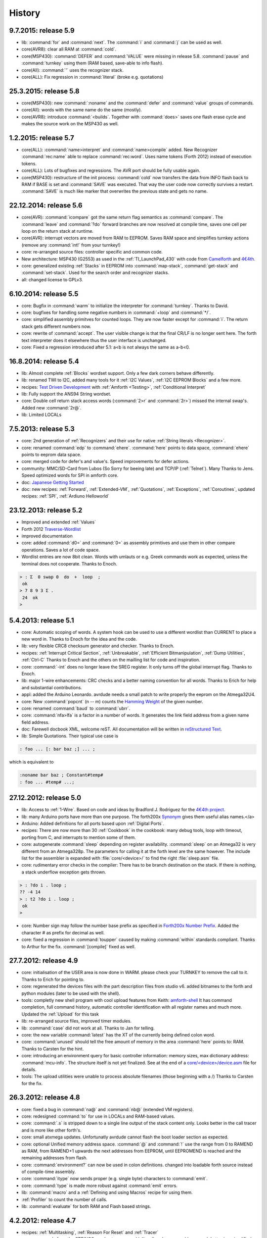 
History
=======

9.7.2015: release 5.9
......................

* lib: :command:`for` and :command:`next`. The :command:`i` and :command:`j`
  can be used as well.
* core(AVR8): clear all RAM at :command:`cold`.
* core(MSP430): :command:`DEFER` and :command:`VALUE` were missing in release 
  5.8. :command:`pause`  and :command:`turnkey` using them (RAM based, save-able
  to info flash).
* core(All): :command:`'` uses the recognizer stack.
* core(ALL): Fix regression in :command:`literal` (broke e.g. quotations)

25.3.2015: release 5.8
......................

* core(MSP430): new :command:`:noname` and the :command:`defer` and :command:`value` 
  groups of commands.
* core(All): words with the same name do the same (mostly).
* core(AVR8): introduce :command:`<builds`. Together with :command:`does>` saves 
  one flash erase cycle and makes the source work on the MSP430 as well.

1.2.2015: release 5.7
.......................

* core(ALL): :command:`name>interpret` and :command:`name>compile` added.
  New Recognizer :command:`rec:name` able to replace :command:`rec:word`. 
  Uses name tokens (Forth 2012) instead of execution tokens.
* core(ALL): Lots of bugfixes and regressions. The AVR port should be 
  fully usable again.
* core(MSP430): restructure of the init process: :command:`cold` 
  now transfers the data from INFO flash back to RAM if BASE is set and 
  :command:`SAVE` was executed. That way the user code now correctly 
  survives a restart. :command:`SAVE` is much like marker that 
  overwrites the previous state and gets no name.

22.12.2014: release 5.6
.......................

* core(AVR): :command:`icompare` got the same return flag semantics as 
  :command:`compare`. The :command:`leave` and :command:`?do` forward branches
  are now resolved at compile time, saves one cell per loop on the return 
  stack at runtime.
* core(AVR): interrupt vectors are moved from RAM to EEPROM. Saves RAM space
  and simplifies turnkey actions (remove any :command:`int!` from your turnkey!)
* core: re-arranged source files: controller specific and common code.
* New architecture: MSP430 (G2553) as used in the :ref:`TI_LaunchPad_430` 
  with code from `Camelforth <http://www.camelforth.com>`__ and 
  `4€4th <http://www.somersetweb.com/4E4th/EN.html>`__.
* core: generalized existing :ref:`Stacks` in EEPROM into :command:`map-stack`, 
  :command:`get-stack` and :command:`set-stack`. Used for the search order
  and recognizer stacks.
* all: changed license to GPLv3.


6.10.2014: release 5.5
......................

* core: Bugfix in :command:`warm` to initialize the interpreter for 
  :command:`turnkey`. Thanks to David.
* core: bugfixes for handling some negative numbers in :command:`+loop` 
  and :command:`*/`.
* core: simplified assembly primitves for counted loops. They are
  now faster except for :command:`i`. The return stack gets different
  numbers now.
* core: rewrite of :command:`accept`. The user visible change is that the final CR/LF
  is no longer sent here. The forth text interpreter does it elsewhere thus
  the user interface is unchanged.
* core: Fixed a regression introduced after 5.1: a<b is not always the same 
  as a-b<0.

16.8.2014: release 5.4
......................

* lib: Almost complete :ref:`Blocks` wordset support. Only a few dark corners behave differently.
* lib: renamed TWI to I2C, added many tools for it :ref:`I2C Values`, :ref:`I2C EEPROM Blocks` and 
  a few more.
* recipes: `Test Driven Development <http://en.wikipedia.org/wiki/Test-driven_development>`_ 
  with :ref:`Amforth <Testing>`, :ref:`Conditional Interpret`
* lib: Fully support the ANS94 String wordset.
* core: Double cell return stack access words (:command:`2>r` and 
  :command:`2r>`) missed the internal swap's. Added new :command:`2r@`.
* lib: Limited LOCALs


7.5.2013: release 5.3
......................

* core: 2nd generation of :ref:`Recognizers` and their use for native 
  :ref:`String literals <Recognizer>`.
* core: renamed :command:`edp` to :command:`ehere`. :command:`here` 
  points to data space, :command:`ehere`   points to eeprom data space.
* core: merged code for defer's and value's. Speed improvements
  for defer actions.
* community: MMC/SD-Card from Lubos (So Sorry for beeing late) and 
  TCP/IP (:ref:`Telnet`). Many Thanks to Jens. Speed optimized
  words for SPI in amforth core.
* doc: `Japanese Getting Started <http://amforth-installation-ja.readthedocs.org/ja/latest/index.html>`__
* doc: new recipes: :ref:`Forward`, :ref:`Extended-VM`, :ref:`Quotations`, :ref:`Exceptions`,
  :ref:`Coroutines`,  updated recipes: :ref:`SPI`, :ref:`Ardiuno Helloworld`

23.12.2013: release 5.2
.......................

* Improved and extended :ref:`Values`
* Forth 2012 `Traverse-Wordlist <http://www.forth200x.org/traverse-wordlist.html>`__
* improved documentation
* core: added :command:`d0=` and :command:`0=` as assembly primitives and
  use them in other compare operations. Saves a lot of code space.
* Wordlist entries are now 8bit clean. Words with umlauts or e.g.
  Greek commands work as expected, unless the terminal does not cooperate.
  Thanks to Enoch.

.. code-block:: forth

   > : Σ  0 swap 0  do  +  loop  ;
    ok
   > 7 8 9 3 Σ .
    24  ok
   >


5.4.2013: release 5.1
.....................

* core: Automatic scoping of words. A system hook can be used to
  use a different wordlist than CURRENT to place a new word in.
  Thanks to Enoch for the idea and the code.
* lib: very flexible CRC8 checksum generator and checker. Thanks to Enoch.
* recipes: :ref:`Interrupt Critical Section`, :ref:`Unbreakable`,
  :ref:`Efficient Bitmanipulation`, :ref:`Dump Utilities`, :ref:`Ctrl-C`
  Thanks to Enoch and the others on the mailling list for code and inspiration.
* core: :command:`-int` does no longer leave the SREG register. It
  only turns off the global interrupt flag. Thanks to Enoch.
* lib: major 1-wire enhancements: CRC checks and a better naming
  convention for all words. Thanks to Erich for help and substantial
  contributions.
* appl: added the Arduino Leonardo. avrdude needs a small patch to
  write properly the eeprom on the Atmega32U4.
* core: New :command:`popcnt` (n -- m) counts the
  `Hamming Weight <http://en.wikipedia.org/wiki/Hamming_weight>`_
  of the given number.
* core: renamed :command:`baud` to :command:`ubrr`.
* core: :command:`nfa>lfa` is a factor in a number of words. It
  generates the link field address from a given name field address.
* doc: Farewell docbook XML, welcome reST. All documentation will
  be written in `reStructured Text <http://sphinx-doc.org/>`_.
* lib: Simple Quotations. Their typical use case is

.. code-block:: forth

   : foo ... [: bar baz ;] ... ;

which is equivalent to

.. code-block:: forth

   :noname bar baz ; Constant#temp#
   : foo ... #temp# ...;

27.12.2012: release 5.0
.......................

* lib: Access to :ref:`1-Wire`.
  Based on code and ideas by Bradford J. Rodriguez for the
  `4€4th project <http://www.4e4th.eu>`_.
* lib: many Arduino ports have more than one purpose. The forth200x
  `Synonym <http://www.forth200x.org/synonym.html>`_
  gives them useful alias names.</a>
* Arduino: Added definitions for all ports based upon :ref:`Digital Ports`.
* recipes: There are now more than 30 :ref:`Cookbook` in the cookbook: many
  debug tools, loop with timeout, porting from C, and interrupts to mention some of them.
* core: autogenerate :command:`sleep` depending on register availability.
  :command:`sleep` on an Atmega32 is very different from an Atmega328p. The parameters for
  calling it at the forth level are the same however. The include list for the assembler
  is expanded with :file:`core/<device>/` to find the right :file:`sleep.asm` file.
* core: rudimentary error checks in the compiler: There has to be branch destination
  on the stack. If there is nothing, a stack underflow exception gets thrown.

.. code-block:: forth

      > : ?do i . loop ;
      ?? -4 14
      > : t2 ?do i . loop ;
       ok
      >

* core: Number sign may follow the number base prefix as specified in
  `Forth200x Number Prefix <http://www.forth200x.org/number-prefixes.html>`_.
  Added the character # as prefix for decimal as well.
* core: fixed a regression in :command:`toupper` caused by making :command:`within`
  standards compliant. Thanks to Arthur for the fix. :command:`[compile]` fixed as well.


27.7.2012: release 4.9
......................

* core: initialisation of the USER area is now done in WARM. please check your TURNKEY to remove
  the call to it. Thanks to Erich for pointing to.
* core: regenerated the devices files with the part description files from studio v6.
  added bitnames to the forth and python modules (later to be used with the shell).
* tools: completly new shell program with cool upload features from Keith:
  `amforth-shell <http://amforth.svn.sourceforge.net/viewvc/amforth/trunk/tools/amforth-shell.py?view=log>`_
  It has command completion, full command history, automatic controller identification with
  all register names and much more. Updated the :ref:`Upload` for this task
* lib: re-arranged source files, improved timer modules.
* lib: :command:`case` did not work at all. Thanks to Jan for telling.
* core: the new variable :command:`latest` has the XT of the currently being defined
  colon word.
* core: :command:`unused` should tell the free amount of memory in the area :command:`here`
  points to: RAM. Thanks to Carsten for the hint.
* core: introducing an environment query for basic controller information: memory sizes,
  max dictionary address: :command:`mcu-info`. The structure itself is not yet finalized.
  See at the end of a
  `core/<device>/device.asm <http://amforth.svn.sourceforge.net/viewvc/amforth/trunk/core/devices/atmega328/device.asm?view=markup>`_
  file for details.
* tools: The upload utilities were unable to process absolute filenames (those beginning
  with a /) Thanks to Carsten for the fix.

26.3.2012: release 4.8
......................
* core: fixed a bug in :command:`na@` and :command:`nb@` (extended VM registers).
* core: redesigned :command:`to` for use in LOCALs and RAM-based values.
* core: :command:`.s` is stripped down to a single line output of the stack content only.
  Looks better in the call tracer and is more like other forth's.
* core: small atxmega updates. Unfortunatly avrdude cannot flash the boot loader
  section as expected.
* core: optional Unified memory address space. :command:`@` and :command:`!` use the
  range from 0 to RAMEND as RAM, from RAMEND+1 upwards the next addresses from EEPROM,
  until EEPROMEND is reached and the remaining addresses from flash.
* core: :command:`environment?` can now be used in colon definitions. changed into
  loadable forth source instead of compile-time assembly.
* core: :command:`itype` now sends proper (e.g. single byte) characters to
  :command:`emit`.
* core: :command:`type` is made more robust against :command:`emit` errors.
* lib: :command:`macro` and a :ref:`Defining and using Macros` recipe
  for using them.
* :ref:`Profiler` to count the number of calls.
* lib: :command:`evaluate` for both RAM and Flash based strings.


4.2.2012: release 4.7
.....................

* recipes: :ref:`Multitasking`, :ref:`Reason For Reset` and :ref:`Tracer`
* core: new words from the STRINGS word set: :command:`sliteral` and
  :command:`compare`. Latter is a simplified version of the ANS94 spec:
  max 255 chars, (in)equality tests only.
* core: :command:`source`, :command:`refill` are now deferred words, based on the USER area. :command:`>in`
  likewise. Based on ideas from `Strong Forth <http://home.vrweb.de/stephan.becher/forth/doc/chapter11.htm>`_.
* core: :command:`/key` removed, it can be implemented by changing :command:`refill`.
* lib: The multitasker could not work after power cycles. Thanks to Erich for fixing.

6.10.2011: release 4.6
......................

* core: :command:`words` shows the *first* entry in the search order list as
  specified by DPANS94.
* lib: new word :command:`m*/` (d1 n1 n2 -- d2), uses a triple cell intermediate for d1*n1.
* lib: new words :command:`bm-set`, :command:`bm-clear` and :command:`bm-toggle` that
  efficiently change bits in RAM byte addresses. e.g. :command:` %0010 here bm-toggle` changes
  bit 2 in the RAM location at :command:`here`.
* lib: renamed :command:`spirw` to :command:`c!@spi`, new word :command:`!@spi`
  exchanges two bytes via SPI. Follows remotly the memory access word naming conventions.

29.6.2011: release 4.5
......................

* arduino: re-arranged word placing to maximize usable flash (at least on a duemilanove device, the bigger
  variants like the sanguino and mega* still have room for improvement). The target mega is now called mega128.
* lib: :file:`lib/buffer.frt`  implements  `buffer: <http://www.forth200x.org/buffer.html>`_.
* doc: improved refcard. Thanks to Erich for input and patches.
* core: changed API of the `Recognizer </pr/Recognizer-en.pdf>`_
  to the final addr/len pairs. Do not use counted strings any longer!
* core: new words :command:`find-name` and :command:`parse-name` follow
  `Forth 200x <http://www.forth200x.org/parse-name.html>`__
  and operate on the current input buffer, :command:`word` is no longer used internally. Lots of internal code simplifications.
* core: :command:`(create)` throws exception -16 if no name is given.
* core: exception -42 is really -4 (stack underflow).
* core: :command:`digit?` again. Stack effect now compatible to gforth: :command:`( char -- n true | false)`.
  Current setting of :command:`base` is now taken internally.

24.5.2011: release 4.4
......................

* examples: added a game of life and a queens puzzle solver.
* core: restructure of the RAM usage. You need to remove the :command:`.set here = ...` line from your
  application definition file (template.asm).
* core: turn :command:`cold` into the main initialization word and :command:`warm` into some
  high level initialization.
* doc: updated Technical Documentation of Recognizers and Interrupt Processing. Reformatted the
  :ref:`RefCard` to a more compact style.
* core: added :command:`n>r` and :command:`nr>` from `Forth 200x <http://www.forth200x.org/n-to-r.html>`__.
* core: Redesign of Interrupt Handling. ISR Routines are still normal Colon Words and
  can deal with every kind of interupts. There are no lost interupts any longer. Based on
  Ideas from Wojciech (Tracker ID 2781547) and Al (mailling list).
* appl: Fixed a regression in the floating point library due to changes in :command:`number` in post 4.0 releases.
  :command:`>float` can now be used as the main part of a recognizer.
* core: added a compile time option WANT_IGNORECASE to make amforth case-insensitve, disabled by default.

1.5.2011: release 4.3
.....................

* core: :command:`u>` had wrong stack effect in case of true result.
* core: :command:`int-trap` triggers an interrupt from software.
* core: :command:`/user` environment query gives the size of the USER area
* core: :command:`sleep` takes the sleep mode as parameter.
* ex: added timer-interrupt.frt as an example for using interrupts with forth.
* pub: Erich has presented amforth at the Fosdem 2011 `Slides </pr/Fosdem2011-slides-amforth.pdf>`_
  and `Proceedings </pr/Fosdem2011-proceedings-amforth.pdf>`_ (published with permission). Thanks Erich!
* core: simplified :command:`get/set-order` with a changed eeprom content.
* doc: new user guide version from Karl (for version 4.2).
* core: renamed :command:`e@/e!` to :command:`@e/!e` to comply with the
  memory access wordset from forth200x, same with :command:`i@/i!`.
* core: documentation fixes in many files: :ref:`RefCard`.
* core: re-design of the (outer) interpreter using recognizers (dynamically extend the interpeter to
  deal with new semantics. Defined :command:`get/set-recognizer` similiar to :command:`get/set-order`.

19.9.2010: release 4.2
......................

* core: fixed a regression for :command:`i!` which made :command:`marker` useless
  (among other oddities). Thanks to Marcin for the fix
* core: currently defined colon words are invisible until the final ;.
* applications: Leon contributed a IEEE754 floating point library in plain
  forth, Pito translated some basic words into assembly for speed.

2.9.2010: release 4.1
.....................

* core: new words :command:`2>r`, :command:`2r>` and :command:`2literal`.
* core: converted most of the atmega part definition files with the pd2amforth utility.
  Please report any success / failure.
* doc: set the fuses to make the bootloader size as large as the NRWW size.
* core: abort assembling if flash usage is above limits.
* core: allow double cell numbers in colon definitions. Thanks to Pito for reporting the bug.

1.7.2010: release 4.0
.....................

* tools: amforth-upload.py optionally loads a device specific module and replaces
  register definitions with their values prior to sent the code to the controller.
  The device modules are auto-generated from the part description files.
* core: ANS94 mention that HERE points to the data (RAM) region. Re-introduced DP
  as the dictionary (Flash) pointer. :command:`HEAP` is gone. Migrate old HEAP to
  HERE and old HERE to DP.
* core: save and clear the initial value of the MCU Status Register at address 10.
* tools: pd2amforth is now capable to generate the device definition files. It is no
  longer necessary to edit them manually.
* core: finally separated the terminal IO settings from the device definition files.
* core: optionally set ``WANT_SPI`` (or any other IO Module) to include the register
  definion names at build time.
* core: massivly restructured the :file:`devices/` filesystem entry. Change your application
  files to include :file:`device.asm` instead of the device name. Set the include directory
  to the proper subdirectory under :file:`core/devices` as well.
* core: dynamically calculate the free space. Do not use all of it however, the data stack may grow.

.. code-block:: forth

   s" /pad" environment?


* core: Simplified the Pictured Numeric Output words. They now use the memory area below
  :command:`pad` (which is 100 bytes above HEAP) as the buffer region.
* appl: added the arduino board with some example codes. Currently with the
  Mega (Atmega1280), Duemilanove (Atmega328) and Sanguino (Atmega644p) controller types.

25.5.2010: release 3.9
......................

* web: updated the Howto page to
  demonstrate :ref:`Redirect IO`.
* core: The Atmega2561 now fully works (incl the compiler).
* core, appl: Andy Kirby donated the device files and a full implemention for
  Arduino Mega with the Atmega1280.
* core: CPU Name, Forthname and Version strings can be accessed as environment queries.

25.4.2010: release 3.8
......................

* core: turned :command:`i!` into a deferred word.
* core: fix for :command:`icompare` to make it work with all addr/len strings.
  Bug found and fixed by Michael and Adolf.
* core: re-implemented the :command:`i!` in (mostly) assembly language to ease
  integration into bootloaders.
* core: factor the three prompts into compile time changable words.
* appl: the :file:`dict_minimum.inc` und :file:`dict_core.inc` files need to be included
  within the application defition files.
* core: :command:`pad` is no longer used by amforth itself.
* core: reorder internal code in :command:`interpret` to get rid of :command:`0=` calls.

24.1.2010: release 3.7
......................

* core: atxmega 128 support (no compiler yet).
* core: new word :command:`>number`. :command:`number` accepts trailing (!)
  dots to enter double cell numbers.
* lib: enhanced multitasker with turnkey support. Thanks to Erich W&auml;lde for
  in depth debugging and testing.
* lib: new word :command:`anew` drops word definitions if already defined, starts
  a new generation.
* core: USER area is now split into system and application user areas, system user
  area is pre-set from EEPROM.
* new: source repository `Incubator <http://amforth.svn.sourceforge.net/viewvc/amforth/incubator/>`_
  for not-yet-ready-but-interesting projects, volunteers welcome.

1.10.2009: release 3.6
......................

* core: new word :command:`environment`. It provides the environment wordlist identifier,
  thus make it possible to create own environment queries as standard words.
* core: new word :command:`d=`.
* core: amforth runs partially on an atmega2561 and atxmega's, there is still no
  working flash store word (:command:`i!`) therefore only the interpreter
  is available yet.
* core: moved the usart init values to appl section.
* core: added a poll-only receive word, selectable at compile
  time. Disable the rx interrupt to use it.

1.9.2009: release 3.5
.....................

* core: re-structure the usart code, added a non-interrupt based transmit word (TX),
  selectable at compile time.
* lib:  added :command:`xt>nfa` that goes from the XT to the name field address.
* core: bugfix :command:`recurse`.
* core: restructured EEPROM, never depend on fixed
  addresses for system values.
* core: added a :file:`dict_wl.inc` file with most
  of the non-core wordlist commands.

11.4.2009: release 3.4
......................

* core: renamed the words for the serial terminal to be more generic since they can
  deal with any serial port, not only the first one.
* lib: dropped :command:`forget` since it cannot work with multiple wordlists, fixed
  :command:`marker`.
* core: changed again :command:`digit?` stack effect (and fixed a little bug).
* core: :command:`number` honors a leading &, $ or % sign to temporarily switch to DECIMAL,
  HEX or BIN base resp. Thanks to Michael Kalus for factoring the code.

22.2.2009: release 3.3
......................

* core: faster :command:`noop`.
* added ANS94 search order wordlist.
* core: :command:`within` had problems with signed boundaries, literal numbers are processed
  faster (again).
* core: improved :command:`digit?` and :command:`number`. They now
  report errors on invalid characters at the wrong position.
  The following strings are no longer valid numbers: --1 or 0@ (in base hex).
* core: :command:`-1 spaces` now prints nothing, Fix from Lothar Schmidt.
* core: :command:`(loop)` (runtime of loop) now checks for equality only, as
  specified in ANS94.

10.1.2009: release 3.2
......................

* core: bugfix for trailling 0x00 byte during :command:`itype`.
* core: enable use of other usart port than 0.
* pc-host: `Ken Staton <http://staton.us/electronics/remote_IO/atmega_bit_whacker.html>`_
  wrote a nice pc based terminal with upload functionality.
* core: New controllers: ATmega328P and ATmega640.
* core: changed :command:`digit` to :command:`digit?` found in many other forth's.
* core: new word :command:`within`.
* core: split application dictionary definition into 2 parts, one for the lower flash, one for the
  upper (NRWW) flash. Both can be empty, but need to exists.
* core: changed some names for internal constants (baudrate -> BAUD) and registers (EEPE vs EEWE).
* core: new directory :file:`drivers/` for low level driver functions. Currently only the generic
  ISR and the USART0 interrupt handler.

10.11.2008: release 3.1
.......................

* core: :command:`icompare` now has a similiar stack effect as :command:`compare`.
* core: new word: :command:`environment?`. Supports :command:`/hold` query.
* core: Strings in flash (incl. names in the dictionary)
  contain now 16bit length information, previously only 8 bit.

17.10.2008: release 3.0
.......................

* core: :command:`s"` new with interpreter semantics.

.. code-block:: forth

   s" hello world" type`

works at the command prompt. The compiled version is

.. code-block:: forth

   : hw s" hello world" itype ;

* core: Placement of Stacks is now an application setting. See example apps.
* core: added VM register A and B. See
  `Stephen Pelc' Slides <http://www.complang.tuwien.ac.at/anton/euroforth/ef08/papers/pelc.pdf>`_
  for details. Uses Atmega Register R6:R7, R8:R9 resp.
* core: added :command:`cmove` as a primitve.
* core: :command:`f_cpu` used the old (pre-2.7) stack order for double cell values.
* lib: moved some definitions to more appropriate files.

1.8.2008: release 2.9
.....................

* core: :command:`heap`, :command:`here` and :command:`edp` are now VALUEs.
  :command:`dp` is gone (use :command:`here`)
* lib: more VT100 sequences.
* core: The TIB location and size are accessible with the VALUEs :command:`TIB` and :command:`TIBSIZE`.
* core: fixed TIBSIZE default configuration.
* lib: created math.frt, contains among others the standard words
  :command:`sm/rem`, :command:`fm/mod`.
* Alexander Guy fixed a bug in :command:`u*/mod`.
* Bernard Mentink adapted Julian Noble's Finite State Machine code.
* applications: Lubos Pekny designed a smart computer with a 4line character LCD and a PS/2 keyboard.
  Details are in the `Application Repository <http://amforth.svn.sourceforge.net/viewvc/amforth/applications>`_,
  a video is `available <http://www.forth.cz/Download/App/LCD+KbdPS2.avi>`_ as well.


27.6.2008: release 2.8
......................

* core: Lubos Pekny found that :command:`-jtag` sometimes used the wrong mcu register.
* core: Bernard Mentink wrote a Atmega128 device file, Thanks alot.
* core: Atmega88 & Atmega168 work too.
* core: Fixed regression for atmega128.
* core: Moved serial interface words to application dictionary (not every amforth installation
  may have a serial terminal).
* library: Updated assembler from Lubos Pekny.
* examples: sieve benchmark, optimized for 1K RAM.

5.4.2007: release 2.7
.....................

* core, lib and sample applications are now in one package.
* restructured repository layout. Now the trunk has most of the sources.
* core: re-arranged the register mapping.
* core: :command:`m*` was in fact :command:`um*`.
* core: double cell numbers changed stack order: TOS is now the
  most significant cell.
* library: new: assembler written by Lubos Pekny,
  `www.forth.cz <http://www.forth.cz>`_. Thank you!
* examples: PWM example from Bruce Wolk. TWI/I2C EEPROM access

27.1.2008: release 2.6
......................

* core: new defining words :command:`code` and :command:`end-code`. :command:`code` starts a new dictionary header
  with the XT set to the data field. The 2nd one appends the :command:`jmp NEXT` call into the dictionary.
* core: removed the pre-assembled :command:`case` / :command:`endcase` words. Added them as forth
  library.
* core: new words :command:`-jtag` (turns off JTAG at runtime) and :command:`-wdt` (turns off
  watch dog timer at runtime. They need to be implemented as primitives due to timing requirements.
* core: :command:`quit`: Keep :command:`base` when handling an exception.
* library: TWI/I2C EEPROM Support.

6.12.2007: release 2.5
.......................

* Bug: :command:`hex 8000 .` froze the controller. Now it prints -8000.
  Thanks to Lubos for the hint.
* Moved init of :command:`base` from :command:`quit` to :command:`cold`. :command:`turnkey` be
  used to change it permanently. Thanks to Lubos for the hint.
* nice looking dumper words for RAM/EEPROM/FLASH, dropped idump.asm.
* Extended Upload utility (:file:`tools/amforth-upload.py`) from piix:
  include files using following syntax:

.. code-block:: none

  \ demo file
  #include ans94/marker.frt
  marker empty

* usart transmit (:command:`tx0`) made more robust.
* User Area restructured for the new multitasker.
* added documentation: Karl's :ref:`User Guide`
  and a :ref:`Technical Guide`.

11.10.2007: release 2.4
........................

* Added AT90CAN128. Other Atmega128 style controllers should work too.
* lot of fine tuning.
* dropped the assembler device init portion.
* New file: :file:`dict_compiler.inc`. Without these words the forth system is (more or less) a
  pure interactive system without extensibility.
* new words :command:`[char]`, :command:`fill`.
* re-arranged usart code. fixed bug when usart baud rate calculation leads to values greater 255.
* renamed :command:`/int` to :command:`-int` and :command:`int` to :command:`+int`, it's more fortish ;=)

29.7.2007: release 2.3
......................

* new words :command:`spaces` and :command:`place`.
* Improved :command:`i!`.
* bugfixing runtime parts of :command:`do`/:command:`loop` and co.
* re-coded :command:`find` and :command:`icompare` for better readability.
* eliminated code duplets in some primitives.
* moved usart init from :command:`cold` to application specific turn key action. Added
  error checking in receive module.

17.6.2007: release 2.2
......................

* new download section: application
* optional dictionary is now part of the application, therefore renamed to dict_appl.
* new words: :command:`leave` and :command:`?do`.

22.5.2007 release 2.1
.....................

* changed stack effect for :command:`#` to ansi (from single cell value to double cell). Double cell values do not work (yet).
* introduced :command:`deferred` words instead of tick-variables. Works for EEPROM based vectors (turnkey),
  RAM based (:command:`pause`) and User based (:command:`emit` etc) vectors.
* new words: :command:`wdr` (Watchdog reset), :command:`d>` and :command:`d<` (double cell compare).

2.5.2007 release 2.0
....................

* internal restructure of targets.
* new words: :command:`u>` and :command:`u<`.
* bugfixing interrupts.
* new word: :command:`log2` logarithm to base 2, or the number of the highest 1 bit.
* fixed wrong addresses for usart-io (esp. butterfly)

25.4.2007 release 1.9
.....................

* renamed :file:`dict_low.asm` to :file:`dict_minimal.asm`.
* new word :command:`parse` ( c -- addr len) parses :command:`source` for char delimited strings.
* new word :command:`sleep` ( -- ) puts the controller into (previously defined) sleep mode.
* new words :command:`s"` ( -- addr len) parses TIB for " character and compiles it into flash,
  :command:`s,` ( addr len -- ) does the real copying of the string into flash at :command:`here` together with
  the invisible word :command:`(sliteral)` (-- flash-addr len).
* bugfix: :command:`f_cpu` had wrong word order. Use :command:`swap` as a temporary work around.`
* re-wrote initialisation of usart0 ( baud -- ) to forth code. Startup speed is taken from (eeprom) VALUE :command:`baud0`.

10.4.2007 release 1.8
......................
* interrupt handling redesigned. Now every interrupt (except those for usart0) can be used.
  :command:`intcounter` is gone. New words are :command:`int@`, :command:`int!` and :command:`#int`.
* double and mixed cell arithmetics.`
* bugfix: proper initialization of data stack pointer. Thanks to Maciej Witkowiak.
* move TOS into register pair.

3.4.2007 release 1.7
....................
* new word: :command:`f_cpu` sets a double cell value with the cpu clock rate.
* :command:`hld` is now at :command:`pad` to save RAM.
* :command:`pad` did return some compile-time stochastic value`
* lots of internal changes.
* optional dictionary: :command:`d-`, :command:`d+`, :command:`s>d` and :command:`d>s`.

25.3.2007 release 1.6
.....................
* split :file:`blocks/ans.frt` into pieces.
* :command:`sign` no longer inserts a space for non-negative values.
* new word: :command:`/key`. It is vectorized via
  :command:`'/key` and gets called by :command:`accept`
  to signal the sender to stop transmission.
  See :file:`blocks/xonxoff.frt` for example usage.
* replaces :command:`up` with :command:`up@` and :command:`up!`.
* new word: :command:`j` ( -- n).
* new word: :command:`?execute` ( xt|0 -- ) if non-zero execute the XT.
* The Atmega644 works fine :=) but needs the Atmel assembler (see :ref:`FAQ`) :=(
* Bugfix: :command:`+!` did a :command:`+` only.
* Bugfix: too many spaces in :command:`.` (dot).
* give user variables :command:`rp` and :command:`sp` a name.

14.3.2007 release 1.5
.....................
* changed: :command:`itype` and (new) :command:`icount` refactored by Michael Kalus. These words now have similiar
  stack effects as there RAM counterparts.
* changed: :command:`.` now operates on signed values.
* new word: :command:`u/mod` is basically the former :command:`/mod`.
* new word: :command:`u.` to display unsigned values.
* fixed bug in :command:`/mod` for values less -FF (hex).
* :command:`create` left the address of the XT insted of the PFA. Fixed.
* deleted word: :command:`idump`. It is now in the file :file:`blocks/misc.frt`.
* new word: :command:`:noname` ( -- xt) creates headerless entry in the dictionary.
* new word: :command:`cold` as main entry point. It executes the turnkey action.
  :command:`abort` & co do not trigger the turnkey action.

5.3.2007 release 1.4
....................
* :command:`pad` is now in the unsed (according to :command:`heap`) ram. That may help :command:`word` to store longer strings.
* new word: :command:`unused` ( -- n) gives the number of unused flash cells in the dictionary.
* :command:`/mod` (and :command:`/` and :command:`mod`) now honor signed numbers, division is symmetric.
* new word: :command:`abort"`
* :command:`quit` now aborts on every catched exception.
* :command:`quit` no longer prints anything, :command:`ver` is now a turnkey action.
* new optional dictionary, included at compiletime. Contains now :command:`case` &amp; Co and some :command:`d-` words for
  double cell arithmetics.

24.2.2007 release 1.3
.....................
* bug: :command:`digit` did not work properly
* bug: :command:`<`: equal is not less
* interrupts are processed faster
* Interrupt counter are now only 1 byte long (access with :command:`c@`)
* change: :command:`allot` works now for ram not for flash
* added/corrected stack comments
* bug: :command:`create` leaves flash address insted of first cell content
* change: :command:`.s` nicer for empty stack
* internal: :command:`i!` internally completly turns off interrupts
* bug: :command:`abort` now works again, error was in :command:`quit`
* bug: :command:`while` and :command:`repeat` changed stack effects
* bug: :command:`r@` now works correctly
* new word: :command:`immediate`
* removed words: :command:`forget`, :command:`postpone` (these and many more are now in the :command:`blocks/ans.frt` library)
* bug: if :command:`'` (tick) does not find the word, it now throws the exception -13
  Many thanks to Ulrich Hoffmann for providing feedback and corrections!

3.2.2007 release 1.2
....................
* anyone missed :command:`emit?`?.
* increased user area to 24 bytes (12 cells). Fixed a overlap between :command:`handler`
  and :command:`emit` ff.
* AVR :ref:`AVR Butterfly`  works (again). Many thanks to the
  `German FIG <http://www.forth-ev.de/>`_ for donating one.
* internal changes for multitarget development (for the AREXX asuro minirobot).

20.1.2007 release 1.1
.....................
* :command:`emit`, :command:`key` and :command:`key?` are now vectored via :command:`user` based
  variables.
* :command:`forget` frees most of the flash space too
* internal go back for :command:`i!` to previous code
* Code for Atmega8 was broken due to nrww flash overflow (found by Milan Horkel)
* Bugfix: backspace key in :command:`accept` now stops at beginning of line (found by Milan Horkel)

4.1.2007 release 1.0
....................

* new immediate word: :command:`[']`
* new word :command:`user` defines user variables
* new controller: atmega169 (Atmel Butterfly)
* renamed :command:`eheap` to :command:`edp`.

17.12.2006 release 0.9
......................

* interrupts in high level forth colon words (INT0 and INT1 for now).
* new word: :command:`noop` a colon word for doing nothing.
* :command:`number` respects minus sign
* changed :command:`turnkey` into :command:`'turnkey`. The &quot;turn-off&quot; value
  is now 0 (zero)
* new words: :command:`pause` and :command:`'pause`. :command:`pause` will execute
  the XT stored in :command:`'pause` (a RAM cell) when non zero
* :command:`handler` (used by :command:`cactch` and :command:`throw`) is a USER variable.

7.12.2006 release 0.8
.....................

* new words: :command:`create`, :command:`does>`, :command:`up`, :command:`0`
* Support for user variable, turned :command:`base`, :command:`rp0` and :command:`sp0` into user variables
* words like :command:`(do)` which should not by called by user
  are now invisible to save nrww flash space
* bugfix for negative increment for :command:`+loop`.

24.11.2006 release 0.7
......................

* new word: :command:`turnkey`: executed whenever :command:`quit` starts.
* numbers may contain lower case characters (if :command:`base` permits)
* bugfixing :command:`case` & co.
* :command:`number` emits -13 if an invalid character is found
* renamed :command:`vheader` to :command:`(create)`
* :command:`abort` re-initializes both stacks
* made backslash :command:`\\` immediate

20.11.2006 release 0.6
......................

* backspace now works in :command:`accept`
* :command:`depth` based on :command:`sp0`/:command:`sp@`
* "unused" control characters are treated as spaces
* bugfixes for :command:`(loop)` and :command:`(+lopp)`.
* New words: :command:`1ms` busy waits 1 millisecond

13.11.2006 release 0.5
......................
* definition files for varios atmega types
* core wordlist should be complete
* internal cleanups and bugfixes


5.11.2006 release 0.4
.....................

* start using :command:`catch`/:command:`throw`
* Atmega8 works fine
* few new words (:command:`case`, comments)
* nicer prompt

31.10.2006 release 0.3
......................

* New website
* Atmega16 works fine
* Bugfixing, true flag always 0xffff

27.10.2006 release 0.2
......................

* Compiler works
* Many new wrds

16.10.2006 release 0.1
......................

* first public release
* interpreter over serial terminal


